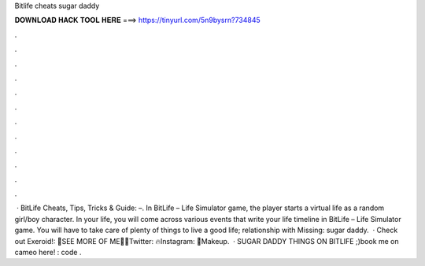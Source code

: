 Bitlife cheats sugar daddy

𝐃𝐎𝐖𝐍𝐋𝐎𝐀𝐃 𝐇𝐀𝐂𝐊 𝐓𝐎𝐎𝐋 𝐇𝐄𝐑𝐄 ===> https://tinyurl.com/5n9bysrn?734845

.

.

.

.

.

.

.

.

.

.

.

.

 · BitLife Cheats, Tips, Tricks & Guide: –. In BitLife – Life Simulator game, the player starts a virtual life as a random girl/boy character. In your life, you will come across various events that write your life timeline in BitLife – Life Simulator game. You will have to take care of plenty of things to live a good life; relationship with Missing: sugar daddy.  · Check out Exeroid!: 💋SEE MORE OF ME💋🌸Twitter: 🔥Instagram: 💄Makeup.  · SUGAR DADDY THINGS ON BITLIFE ;)book me on cameo here! :  code .